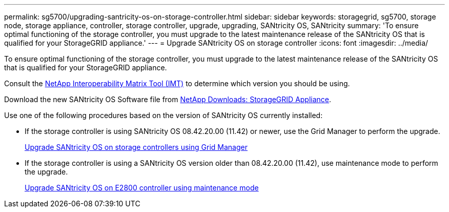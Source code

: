 ---
permalink: sg5700/upgrading-santricity-os-on-storage-controller.html
sidebar: sidebar
keywords: storagegrid, sg5700, storage node, storage appliance, controller, storage controller, upgrade, upgrading, SANtricity OS, SANtricity
summary: 'To ensure optimal functioning of the storage controller, you must upgrade to the latest maintenance release of the SANtricity OS that is qualified for your StorageGRID appliance.'
---
= Upgrade SANtricity OS on storage controller
:icons: font
:imagesdir: ../media/

[.lead]
To ensure optimal functioning of the storage controller, you must upgrade to the latest maintenance release of the SANtricity OS that is qualified for your StorageGRID appliance. 

Consult the https://imt.netapp.com/matrix/#welcome[NetApp Interoperability Matrix Tool (IMT)^] to determine which version you should be using. 

Download the new SANtricity OS Software file from https://mysupport.netapp.com/site/products/all/details/storagegrid-appliance/downloads-tab[NetApp Downloads: StorageGRID Appliance^].

Use one of the following procedures based on the version of SANtricity OS currently installed:

* If the storage controller is using SANtricity OS 08.42.20.00 (11.42) or newer, use the Grid Manager to perform the upgrade.
+
link:upgrading-santricity-os-on-storage-controllers-using-grid-manager-sg5700.html[Upgrade SANtricity OS on storage controllers using Grid Manager]

* If the storage controller is using a SANtricity OS version older than 08.42.20.00 (11.42), use maintenance mode to perform the upgrade.
+
link:upgrading-santricity-os-on-e2800-controller-using-maintenance-mode.html[Upgrade SANtricity OS on E2800 controller using maintenance mode]
